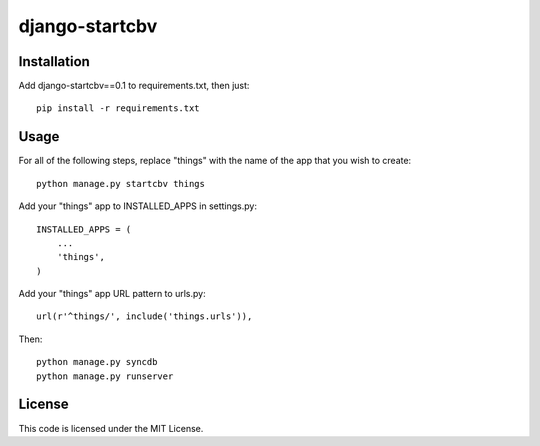 ===============
django-startcbv
===============

Installation
------------

Add django-startcbv==0.1 to requirements.txt, then just::

    pip install -r requirements.txt

Usage
-----

For all of the following steps, replace "things" with the name of the app that you wish to create::

    python manage.py startcbv things

Add your "things" app to INSTALLED_APPS in settings.py::

    INSTALLED_APPS = (
        ...
        'things',
    )

Add your "things" app URL pattern to urls.py::

    url(r'^things/', include('things.urls')),

Then::

    python manage.py syncdb
    python manage.py runserver

License
-------

This code is licensed under the MIT License.